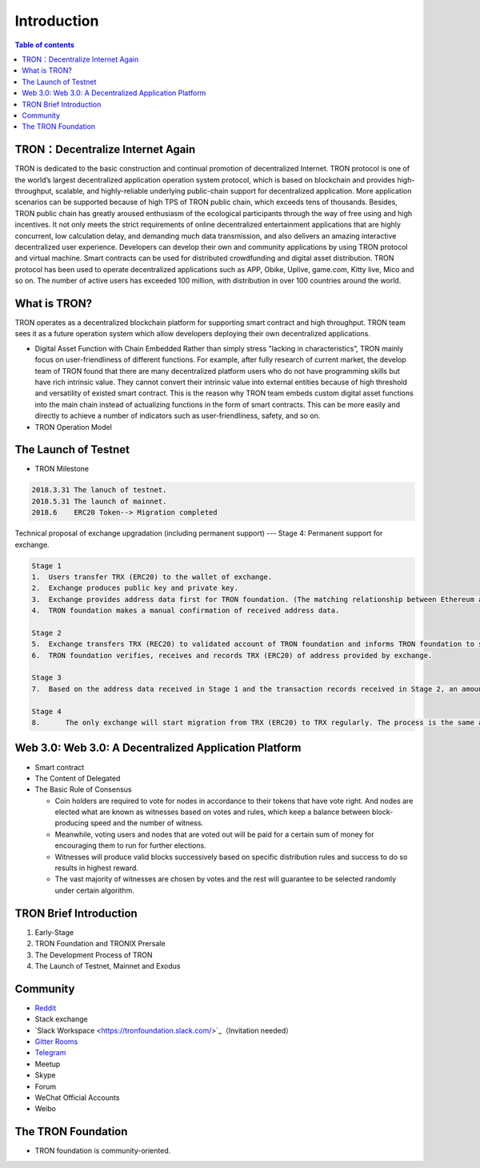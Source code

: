 ============
Introduction
============

.. contents:: Table of contents
    :depth: 1
    :local:

TRON：Decentralize Internet Again
--------------------------------

TRON is dedicated to the basic construction and continual promotion of decentralized Internet. TRON protocol is one of the world’s largest decentralized application operation system protocol, which is based on blockchain and provides high-throughput, scalable, and highly-reliable underlying public-chain support for decentralized application. More application scenarios can be supported because of high TPS of TRON public chain, which exceeds tens of thousands. Besides, TRON public chain has greatly aroused enthusiasm of the ecological participants through the way of free using and high incentives. It not only meets the strict requirements of online decentralized entertainment applications that are highly concurrent, low calculation delay, and demanding much data transmission, and also delivers an amazing interactive decentralized user experience. Developers can develop their own and community applications by using TRON protocol and virtual machine. Smart contracts can be used for distributed crowdfunding and digital asset distribution. TRON protocol has been used to operate decentralized applications such as APP, Obike, Uplive, game.com, Kitty live, Mico and so on. The number of active users has exceeded 100 million, with distribution in over 100 countries around the world.

What is TRON?
------------

TRON operates as a decentralized blockchain platform for supporting smart contract and high throughput. TRON team sees it as a future operation system which allow developers deploying their own decentralized applications.

* Digital Asset Function with Chain Embedded
  Rather than simply stress "lacking in characteristics”, TRON mainly focus on user-friendliness of different functions. For example, after fully research of current market, the develop team of TRON found that there are many decentralized platform users who do not have programming skills but have rich intrinsic value. They cannot convert their intrinsic value into external entities because of high threshold and versatility of existed smart contract. This is the reason why TRON team embeds custom digital asset functions into the main chain instead of actualizing functions in the form of smart contracts. This can be more easily and directly to achieve a number of indicators such as user-friendliness, safety, and so on.
* TRON Operation Model

The Launch of Testnet
--------------------

* TRON Milestone

.. code-block:: shell

    2018.3.31 The lanuch of testnet.
    2018.5.31 The launch of mainnet.
    2018.6    ERC20 Token--> Migration completed

Technical proposal of exchange upgradation (including permanent support) --- Stage 4: Permanent support for exchange.

.. code-block:: shell

    Stage 1
    1.	Users transfer TRX (ERC20) to the wallet of exchange.
    2.	Exchange produces public key and private key.
    3.	Exchange provides address data first for TRON foundation. (The matching relationship between Ethereum address and TRON address)
    4.	TRON foundation makes a manual confirmation of received address data.

    Stage 2
    5.	Exchange transfers TRX (REC20) to validated account of TRON foundation and informs TRON foundation to start account verification.
    6.	TRON foundation verifies, receives and records TRX (ERC20) of address provided by exchange.

    Stage 3
    7.	Based on the address data received in Stage 1 and the transaction records received in Stage 2, an amount of TRX are euqal proportional to the number of TRX（ERC20）received in Stage 2, that will be sent on the TRON Mainnet.

    Stage 4
    8.      The only exchange will start migration from TRX (ERC20) to TRX regularly. The process is the same as above.

Web 3.0: Web 3.0: A Decentralized Application Platform
------------------------------------------------------

* Smart contract
* The Content of Delegated
* The Basic Rule of Consensus

  * Coin holders are required to vote for nodes in accordance to their tokens that have vote right. And nodes are elected what are known as witnesses based on votes and rules, which keep a balance between block-producing speed and the number of witness.
  * Meanwhile, voting users and nodes that are voted out will be paid for a certain sum of money for encouraging them to run for further elections.
  * Witnesses will produce valid blocks successively based on specific distribution rules and success to do so results in highest reward.
  * The vast majority of witnesses are chosen by votes and the rest will guarantee to be selected randomly under certain algorithm.

TRON Brief Introduction
-----------------------

1. Early-Stage
2. TRON Foundation and TRONIX Prersale
3. The Development Process of TRON
4. The Launch of Testnet, Mainnet and Exodus

Community
---------

* `Reddit <https://www.reddit.com/r/Tronix/>`_
* Stack exchange
* `Slack Workspace <https://tronfoundation.slack.com/>`_（Invitation needed）
* `Gitter Rooms <https://gitter.im/tronprotocol/java-tron/>`_
* `Telegram <https://t.me/tronnetworkCN/>`_
* Meetup
* Skype
* Forum
* WeChat Official Accounts
* Weibo

The TRON Foundation
------------------

* TRON foundation is community-oriented.